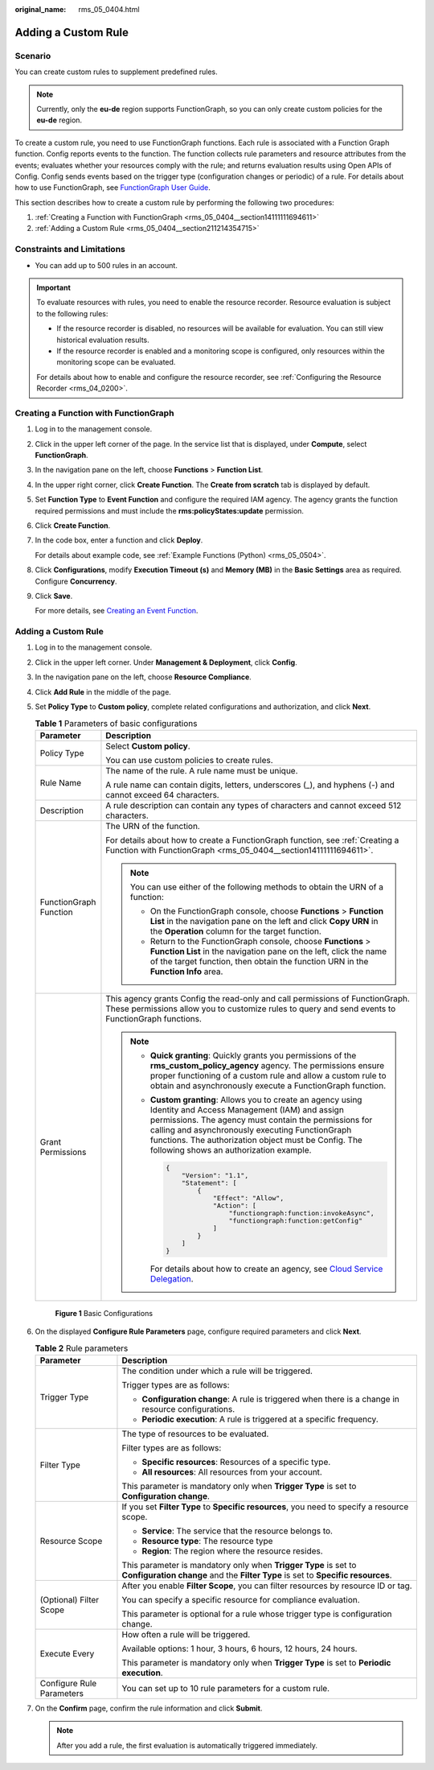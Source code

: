 :original_name: rms_05_0404.html

.. _rms_05_0404:

Adding a Custom Rule
====================

Scenario
--------

You can create custom rules to supplement predefined rules.

.. note::

   Currently, only the **eu-de** region supports FunctionGraph, so you can only create custom policies for the **eu-de** region.

To create a custom rule, you need to use FunctionGraph functions. Each rule is associated with a Function Graph function. Config reports events to the function. The function collects rule parameters and resource attributes from the events; evaluates whether your resources comply with the rule; and returns evaluation results using Open APIs of Config. Config sends events based on the trigger type (configuration changes or periodic) of a rule. For details about how to use FunctionGraph, see `FunctionGraph User Guide <https://docs.otc.t-systems.com/function-graph/umn/before_you_start/use_of_functiongraph.html>`__.

This section describes how to create a custom rule by performing the following two procedures:

#. :ref:`Creating a Function with FunctionGraph <rms_05_0404__section14111111694611>`
#. :ref:`Adding a Custom Rule <rms_05_0404__section211214354715>`

Constraints and Limitations
---------------------------

-  You can add up to 500 rules in an account.

.. important::

   To evaluate resources with rules, you need to enable the resource recorder. Resource evaluation is subject to the following rules:

   -  If the resource recorder is disabled, no resources will be available for evaluation. You can still view historical evaluation results.
   -  If the resource recorder is enabled and a monitoring scope is configured, only resources within the monitoring scope can be evaluated.

   For details about how to enable and configure the resource recorder, see :ref:`Configuring the Resource Recorder <rms_04_0200>`.

.. _rms_05_0404__section14111111694611:

Creating a Function with FunctionGraph
--------------------------------------

#. Log in to the management console.

#. Click |image1| in the upper left corner of the page. In the service list that is displayed, under **Compute**, select **FunctionGraph**.

#. In the navigation pane on the left, choose **Functions** > **Function List**.

#. In the upper right corner, click **Create Function**. The **Create from scratch** tab is displayed by default.

#. Set **Function Type** to **Event Function** and configure the required IAM agency. The agency grants the function required permissions and must include the **rms:policyStates:update** permission.

#. Click **Create Function**.

#. In the code box, enter a function and click **Deploy**.

   For details about example code, see :ref:`Example Functions (Python) <rms_05_0504>`.

#. Click **Configurations**, modify **Execution Timeout (s)** and **Memory (MB)** in the **Basic Settings** area as required. Configure **Concurrency**.

#. Click **Save**.

   For more details, see `Creating an Event Function <https://docs.otc.t-systems.com/function-graph/umn/building_functions/creating_a_function_from_scratch/creating_an_event_function.html>`__.

.. _rms_05_0404__section211214354715:


Adding a Custom Rule
--------------------

#. Log in to the management console.

#. Click |image2| in the upper left corner. Under **Management & Deployment**, click **Config**.

#. In the navigation pane on the left, choose **Resource Compliance**.

#. Click **Add Rule** in the middle of the page.

#. Set **Policy Type** to **Custom policy**, complete related configurations and authorization, and click **Next**.

   .. table:: **Table 1** Parameters of basic configurations

      +-----------------------------------+-------------------------------------------------------------------------------------------------------------------------------------------------------------------------------------------------------------------------------------------------------------------------------------------------------------------------------+
      | Parameter                         | Description                                                                                                                                                                                                                                                                                                                   |
      +===================================+===============================================================================================================================================================================================================================================================================================================================+
      | Policy Type                       | Select **Custom policy**.                                                                                                                                                                                                                                                                                                     |
      |                                   |                                                                                                                                                                                                                                                                                                                               |
      |                                   | You can use custom policies to create rules.                                                                                                                                                                                                                                                                                  |
      +-----------------------------------+-------------------------------------------------------------------------------------------------------------------------------------------------------------------------------------------------------------------------------------------------------------------------------------------------------------------------------+
      | Rule Name                         | The name of the rule. A rule name must be unique.                                                                                                                                                                                                                                                                             |
      |                                   |                                                                                                                                                                                                                                                                                                                               |
      |                                   | A rule name can contain digits, letters, underscores (_), and hyphens (-) and cannot exceed 64 characters.                                                                                                                                                                                                                    |
      +-----------------------------------+-------------------------------------------------------------------------------------------------------------------------------------------------------------------------------------------------------------------------------------------------------------------------------------------------------------------------------+
      | Description                       | A rule description can contain any types of characters and cannot exceed 512 characters.                                                                                                                                                                                                                                      |
      +-----------------------------------+-------------------------------------------------------------------------------------------------------------------------------------------------------------------------------------------------------------------------------------------------------------------------------------------------------------------------------+
      | FunctionGraph Function            | The URN of the function.                                                                                                                                                                                                                                                                                                      |
      |                                   |                                                                                                                                                                                                                                                                                                                               |
      |                                   | For details about how to create a FunctionGraph function, see :ref:`Creating a Function with FunctionGraph <rms_05_0404__section14111111694611>`.                                                                                                                                                                             |
      |                                   |                                                                                                                                                                                                                                                                                                                               |
      |                                   | .. note::                                                                                                                                                                                                                                                                                                                     |
      |                                   |                                                                                                                                                                                                                                                                                                                               |
      |                                   |    You can use either of the following methods to obtain the URN of a function:                                                                                                                                                                                                                                               |
      |                                   |                                                                                                                                                                                                                                                                                                                               |
      |                                   |    -  On the FunctionGraph console, choose **Functions** > **Function List** in the navigation pane on the left and click **Copy URN** in the **Operation** column for the target function.                                                                                                                                   |
      |                                   |    -  Return to the FunctionGraph console, choose **Functions** > **Function List** in the navigation pane on the left, click the name of the target function, then obtain the function URN in the **Function Info** area.                                                                                                    |
      +-----------------------------------+-------------------------------------------------------------------------------------------------------------------------------------------------------------------------------------------------------------------------------------------------------------------------------------------------------------------------------+
      | Grant Permissions                 | This agency grants Config the read-only and call permissions of FunctionGraph. These permissions allow you to customize rules to query and send events to FunctionGraph functions.                                                                                                                                            |
      |                                   |                                                                                                                                                                                                                                                                                                                               |
      |                                   | .. note::                                                                                                                                                                                                                                                                                                                     |
      |                                   |                                                                                                                                                                                                                                                                                                                               |
      |                                   |    -  **Quick granting**: Quickly grants you permissions of the **rms_custom_policy_agency** agency. The permissions ensure proper functioning of a custom rule and allow a custom rule to obtain and asynchronously execute a FunctionGraph function.                                                                        |
      |                                   |                                                                                                                                                                                                                                                                                                                               |
      |                                   |    -  **Custom granting**: Allows you to create an agency using Identity and Access Management (IAM) and assign permissions. The agency must contain the permissions for calling and asynchronously executing FunctionGraph functions. The authorization object must be Config. The following shows an authorization example. |
      |                                   |                                                                                                                                                                                                                                                                                                                               |
      |                                   |       .. code-block::                                                                                                                                                                                                                                                                                                         |
      |                                   |                                                                                                                                                                                                                                                                                                                               |
      |                                   |            {                                                                                                                                                                                                                                                                                                                  |
      |                                   |                "Version": "1.1",                                                                                                                                                                                                                                                                                              |
      |                                   |                "Statement": [                                                                                                                                                                                                                                                                                                 |
      |                                   |                    {                                                                                                                                                                                                                                                                                                          |
      |                                   |                        "Effect": "Allow",                                                                                                                                                                                                                                                                                     |
      |                                   |                        "Action": [                                                                                                                                                                                                                                                                                            |
      |                                   |                            "functiongraph:function:invokeAsync",                                                                                                                                                                                                                                                              |
      |                                   |                            "functiongraph:function:getConfig"                                                                                                                                                                                                                                                                 |
      |                                   |                        ]                                                                                                                                                                                                                                                                                                      |
      |                                   |                    }                                                                                                                                                                                                                                                                                                          |
      |                                   |                ]                                                                                                                                                                                                                                                                                                              |
      |                                   |            }                                                                                                                                                                                                                                                                                                                  |
      |                                   |                                                                                                                                                                                                                                                                                                                               |
      |                                   |       For details about how to create an agency, see `Cloud Service Delegation <https://docs.otc.t-systems.com/identity-access-management/umn/user_guide/agencies/cloud_service_delegation.html>`__.                                                                                                                          |
      +-----------------------------------+-------------------------------------------------------------------------------------------------------------------------------------------------------------------------------------------------------------------------------------------------------------------------------------------------------------------------------+


   .. figure:: /_static/images/en-us_image_0000001925028472.png
      :alt: **Figure 1** Basic Configurations

      **Figure 1** Basic Configurations

#. On the displayed **Configure Rule Parameters** page, configure required parameters and click **Next**.

   .. table:: **Table 2** Rule parameters

      +-----------------------------------+-----------------------------------------------------------------------------------------------------------------------------------------------------+
      | Parameter                         | Description                                                                                                                                         |
      +===================================+=====================================================================================================================================================+
      | Trigger Type                      | The condition under which a rule will be triggered.                                                                                                 |
      |                                   |                                                                                                                                                     |
      |                                   | Trigger types are as follows:                                                                                                                       |
      |                                   |                                                                                                                                                     |
      |                                   | -  **Configuration change**: A rule is triggered when there is a change in resource configurations.                                                 |
      |                                   | -  **Periodic execution**: A rule is triggered at a specific frequency.                                                                             |
      +-----------------------------------+-----------------------------------------------------------------------------------------------------------------------------------------------------+
      | Filter Type                       | The type of resources to be evaluated.                                                                                                              |
      |                                   |                                                                                                                                                     |
      |                                   | Filter types are as follows:                                                                                                                        |
      |                                   |                                                                                                                                                     |
      |                                   | -  **Specific resources**: Resources of a specific type.                                                                                            |
      |                                   | -  **All resources**: All resources from your account.                                                                                              |
      |                                   |                                                                                                                                                     |
      |                                   | This parameter is mandatory only when **Trigger Type** is set to **Configuration change**.                                                          |
      +-----------------------------------+-----------------------------------------------------------------------------------------------------------------------------------------------------+
      | Resource Scope                    | If you set **Filter Type** to **Specific resources**, you need to specify a resource scope.                                                         |
      |                                   |                                                                                                                                                     |
      |                                   | -  **Service**: The service that the resource belongs to.                                                                                           |
      |                                   | -  **Resource type**: The resource type                                                                                                             |
      |                                   | -  **Region**: The region where the resource resides.                                                                                               |
      |                                   |                                                                                                                                                     |
      |                                   | This parameter is mandatory only when **Trigger Type** is set to **Configuration change** and the **Filter Type** is set to **Specific resources**. |
      +-----------------------------------+-----------------------------------------------------------------------------------------------------------------------------------------------------+
      | (Optional) Filter Scope           | After you enable **Filter Scope**, you can filter resources by resource ID or tag.                                                                  |
      |                                   |                                                                                                                                                     |
      |                                   | You can specify a specific resource for compliance evaluation.                                                                                      |
      |                                   |                                                                                                                                                     |
      |                                   | This parameter is optional for a rule whose trigger type is configuration change.                                                                   |
      +-----------------------------------+-----------------------------------------------------------------------------------------------------------------------------------------------------+
      | Execute Every                     | How often a rule will be triggered.                                                                                                                 |
      |                                   |                                                                                                                                                     |
      |                                   | Available options: 1 hour, 3 hours, 6 hours, 12 hours, 24 hours.                                                                                    |
      |                                   |                                                                                                                                                     |
      |                                   | This parameter is mandatory only when **Trigger Type** is set to **Periodic execution**.                                                            |
      +-----------------------------------+-----------------------------------------------------------------------------------------------------------------------------------------------------+
      | Configure Rule Parameters         | You can set up to 10 rule parameters for a custom rule.                                                                                             |
      +-----------------------------------+-----------------------------------------------------------------------------------------------------------------------------------------------------+

#. On the **Confirm** page, confirm the rule information and click **Submit**.

   .. note::

      After you add a rule, the first evaluation is automatically triggered immediately.

.. |image1| image:: /_static/images/en-us_image_0000002015407113.png
.. |image2| image:: /_static/images/en-us_image_0000001711484518.png
